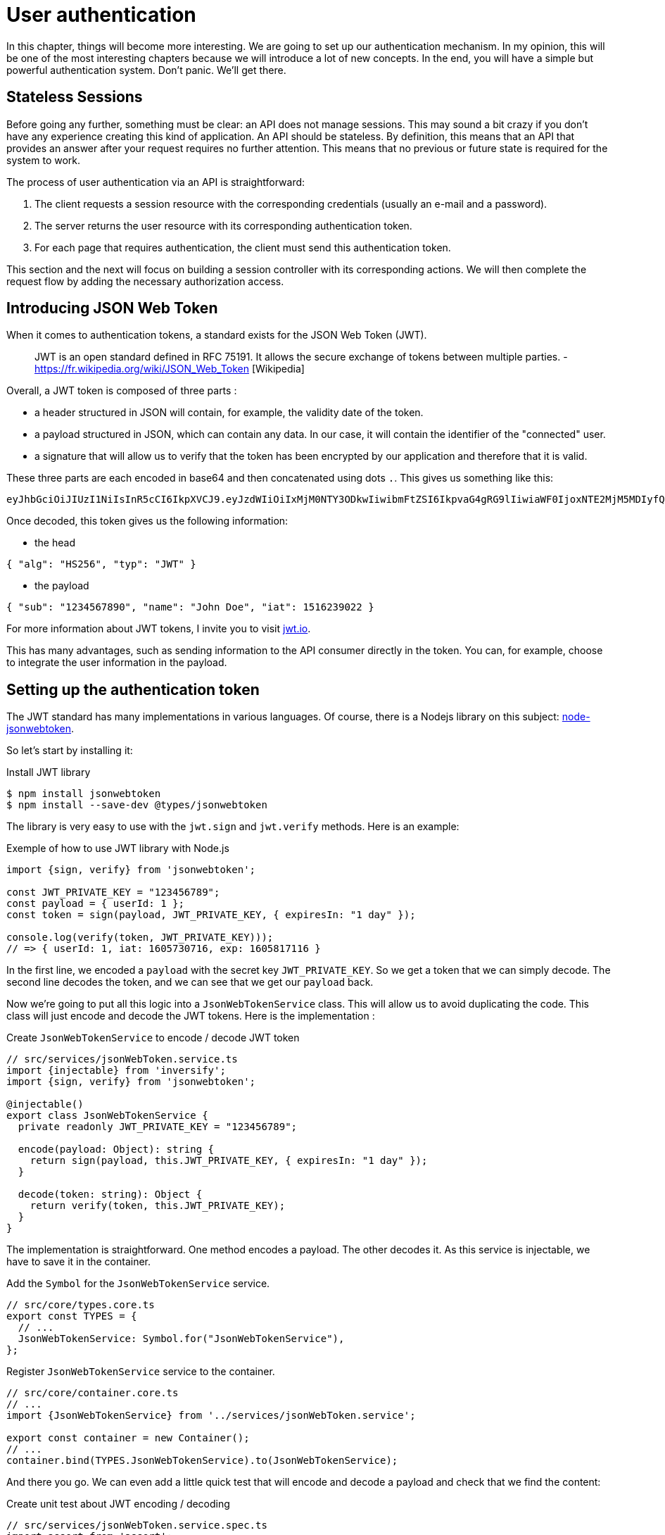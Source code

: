 [#chapter04-authentication]
= User authentication

In this chapter, things will become more interesting. We are going to set up our authentication mechanism. In my opinion, this will be one of the most interesting chapters because we will introduce a lot of new concepts. In the end, you will have a simple but powerful authentication system. Don't panic. We'll get there.

== Stateless Sessions

Before going any further, something must be clear: an API does not manage sessions. This may sound a bit crazy if you don't have any experience creating this kind of application. An API should be stateless. By definition, this means that an API that provides an answer after your request requires no further attention. This means that no previous or future state is required for the system to work.

The process of user authentication via an API is straightforward:

. The client requests a session resource with the corresponding credentials (usually an e-mail and a password).
. The server returns the user resource with its corresponding authentication token.
. For each page that requires authentication, the client must send this authentication token.

This section and the next will focus on building a session controller with its corresponding actions. We will then complete the request flow by adding the necessary authorization access.

== Introducing JSON Web Token

When it comes to authentication tokens, a standard exists for the JSON Web Token (JWT).

____
JWT is an open standard defined in RFC 75191. It allows the secure exchange of tokens between multiple parties. - https://fr.wikipedia.org/wiki/JSON_Web_Token [Wikipedia]
____

Overall, a JWT token is composed of three parts :

* a header structured in JSON will contain, for example, the validity date of the token.
* a payload structured in JSON, which can contain any data. In our case, it will contain the identifier of the "connected" user.
* a signature that will allow us to verify that the token has been encrypted by our application and therefore that it is valid.

These three parts are each encoded in base64 and then concatenated using dots `.`. This gives us something like this:

....
eyJhbGciOiJIUzI1NiIsInR5cCI6IkpXVCJ9.eyJzdWIiOiIxMjM0NTY3ODkwIiwibmFtZSI6IkpvaG4gRG9lIiwiaWF0IjoxNTE2MjM5MDIyfQ.SflKxwRJSMeKKF2QT4fwpMeJf36POk6yJV_adQssw5c
....

Once decoded, this token gives us the following information:

* the head

[source,json]
----
{ "alg": "HS256", "typ": "JWT" }
----

* the payload

[source,json]
----
{ "sub": "1234567890", "name": "John Doe", "iat": 1516239022 }
----

For more information about JWT tokens, I invite you to visit https://jwt.io/[jwt.io].

This has many advantages, such as sending information to the API consumer directly in the token. You can, for example, choose to integrate the user information in the payload.

== Setting up the authentication token

The JWT standard has many implementations in various languages. Of course, there is a Nodejs library on this subject: https://github.com/auth0/node-jsonwebtoken[node-jsonwebtoken].

So let's start by installing it:

.Install JWT library
[source,bash]
----
$ npm install jsonwebtoken
$ npm install --save-dev @types/jsonwebtoken
----

The library is very easy to use with the `jwt.sign` and `jwt.verify` methods. Here is an example:

.Exemple of how to use JWT library with Node.js
[source,ts]
----
import {sign, verify} from 'jsonwebtoken';

const JWT_PRIVATE_KEY = "123456789";
const payload = { userId: 1 };
const token = sign(payload, JWT_PRIVATE_KEY, { expiresIn: "1 day" });

console.log(verify(token, JWT_PRIVATE_KEY)));
// => { userId: 1, iat: 1605730716, exp: 1605817116 }
----

In the first line, we encoded a `payload` with the secret key `JWT_PRIVATE_KEY`. So we get a token that we can simply decode. The second line decodes the token, and we can see that we get our `payload` back.

Now we're going to put all this logic into a `JsonWebTokenService` class. This will allow us to avoid duplicating the code. This class will just encode and decode the JWT tokens. Here is the implementation :

.Create `JsonWebTokenService` to encode / decode JWT token
[source,ts]
----
// src/services/jsonWebToken.service.ts
import {injectable} from 'inversify';
import {sign, verify} from 'jsonwebtoken';

@injectable()
export class JsonWebTokenService {
  private readonly JWT_PRIVATE_KEY = "123456789";

  encode(payload: Object): string {
    return sign(payload, this.JWT_PRIVATE_KEY, { expiresIn: "1 day" });
  }

  decode(token: string): Object {
    return verify(token, this.JWT_PRIVATE_KEY);
  }
}
----

The implementation is straightforward. One method encodes a payload. The other decodes it. As this service is injectable, we have to save it in the container.

.Add the `Symbol` for the `JsonWebTokenService` service.
[source,ts]
----
// src/core/types.core.ts
export const TYPES = {
  // ...
  JsonWebTokenService: Symbol.for("JsonWebTokenService"),
};
----

.Register `JsonWebTokenService` service to the container.
[source,ts]
----
// src/core/container.core.ts
// ...
import {JsonWebTokenService} from '../services/jsonWebToken.service';

export const container = new Container();
// ...
container.bind(TYPES.JsonWebTokenService).to(JsonWebTokenService);
----

And there you go. We can even add a little quick test that will encode and decode a payload and check that we find the content:

.Create unit test about JWT encoding / decoding
[source,ts]
----
// src/services/jsonWebToken.service.spec.ts
import assert from 'assert';
import {container} from '../core/container.core';
import {TYPES} from '../core/types.core';
import {JsonWebTokenService} from './jsonWebToken.service';

describe("JsonWebTokenService", () => {
  let jsonWebTokenService: JsonWebTokenService;

  before(() => {
    jsonWebTokenService = container.get(TYPES.JsonWebTokenService);
  });

  it("should encode and decode payload", () => {
    const token = jsonWebTokenService.encode({ userId: 1 });
    const payload = jsonWebTokenService.decode(token);
    assert.strictEqual(payload.userId, 1);
  });
});
----

This test is a bit longer than the others because we have to *retrieve an instance* of `JsonWebTokenService` via the `container`. We use the `before` method that will be executed before our test battery.

Now let's see if all our tests pass :

[source,bash]
----
$ npm test
...
  JsonWebTokenService
    ✓ should encode and decode payload
...
----

It's perfect. Let's get started and move on:

[source,bash]
----
$ git add . && git commit -m "Create JsonWebTokenService"
----

== The token controller

So we set up the JWT token generation system. It is now time to create a route that will generate this token. The actions we will implement will be handled as _RESTful_ services: the connection will be handled by a `POST` request to the `create` action.

Before moving on to the implementation, we will try to write a complete test.

=== Setting up the functional test

Here we will test the _endpoint_ that we will create next. This _endpoint_ will take the user's email and password as parameters. So we can test three things:

1. the user has sent the right information, so we return a token
2. the password is wrong, so we return the error `400 - Bad request`.
3. the user does not exist, so we return the error `400 - Bad request`.

NOTE: We return a code `400` without further explanation. Indeed, we do not want to tell the user that this email is not present in the database. This is a good practice that would make a brute force attack little more complicated.

Obviously, the test will start by creating a user. This is what we will do in the `before` method.

.Creation of a part of the functional test of `TokensController`.
[source,ts]
----
// src/controllers/tokens.controller.spec.ts
import {container} from '../core/container.core';
import {TYPES} from '../core/types.core';
import {User, UserRepository} from '../entities/user.entity';
import {DatabaseService} from '../services/database.service';

describe("TokensController", () => {
  let user: User;

  before(async () => {
    const databaseService = container.get<DatabaseService>(TYPES.DatabaseService);
    const userRepository = await databaseService.getRepository(UserRepository);

    const newUser = new User();
    newUser.email = `${new Date().getTime()}@test.io`;
    newUser.password = "p@ssw0rd";
    user = await userRepository.save(newUser);
  });
});
----

NOTE: we store the `user` variable outside the `before` method so that we can use it later.

Now we just have to write our tests.

[source,ts]
----
// src/controllers/tokens.controller.spec.ts
import {container} from '../core/container.core';
import {TYPES} from '../core/types.core';
import {User, UserRepository} from '../entities/user.entity';
import {DatabaseService} from '../services/database.service';
import {agent} from '../tests/supertest.utils';

describe("TokensController", () => {
  // ...
  describe("create", () => {
    it("should get token", (done) => {
      agent
        .post("/tokens")
        .send({ email: user.email, password: "p@ssw0rd" })
        .expect(200, done);
    });

    it("should not get token user with bad password", (done) => {
      agent
        .post("/tokens")
        .send({ email: user.email, password: "bad password" })
        .expect(400, done);
    });

    it("should not create token with nonexisting email", (done) => {
      agent
        .post("/tokens")
        .send({ email: user.email, password: "bad password" })
        .expect(400, done);
    });
  });
});
----

And there you go. As we work in test-driven development, at this point our tests don't pass:

[source,bash]
----
$ npm test
...
  1) TokensController
       create
         should get token:
     Error: expected 200 "OK", got 404 "Not Found"
...
  2) TokensController
       create
         should not get token user with bad password:
     Error: expected 400 "Bad Request", got 404 "Not Found"
...
  3) TokensController
       create
         should not create token with nonexisting email:
     Error: expected 400 "Bad Request", got 404 "Not Found"
...
----

Our goal in the next section will be to pass these tests.

=== Implementation

So we will create the `TokenController`. Let's start by creating the controller with the necessary dependencies:

1. `DatabaseService` to retrieve the user that corresponds to the email
2. `JsonWebTokenService` to create a JWT token

.Creation of the TokensController with the necessary dependencies.
[source,ts]
----
// src/controllers/tokens.controller.ts
import {inject} from 'inversify';
import {controller} from 'inversify-express-utils';
import {TYPES} from '../core/types.core';
import {UserRepository} from '../entities/user.entity';
import {DatabaseService} from '../services/database.service';
import {JsonWebTokenService} from '../services/jsonWebToken.service';

@controller("/tokens")
export class TokensController {
  public constructor(
    @inject(TYPES.JsonWebTokenService) private readonly jsonWebTokenService: JsonWebTokenService,
    @inject(TYPES.DatabaseService) private readonly database: DatabaseService
  ) {}
}
----

And now we add this container controller so that it can be loaded:


[source,ts]
----
// src/core/container.core.ts
// ...
import "../controllers/tokens.controller";
// ...
----

Now all we have to do is focus on the `create` method of our controller.

.Implement `POST /tokens` endpoint to get a JWT token
[source,ts]
----
// src/controllers/tokens.controller.ts
// ...
import {Request, Response} from 'express';
import {controller, httpPost, requestBody} from 'inversify-express-utils';
import {isPasswordMatch} from '../utils/password.utils';

@controller("/tokens")
export class TokensController {
  // ...

  @httpPost("")
  public async create(
    @requestBody() body: { email: string; password: string },
    req: Request,
    res: Response
  ) {
    const repository = await this.databaseService.getRepository(UserRepository);
    const user = await repository.findOne({ email: body.email });

    if (!user) {
      return res.sendStatus(400);
    }

    if (isPasswordMatch(user.hashedPassword, body.password)) {
      const token = this.jsonWebTokenService.encode({
        userId: user.id,
        email: user.email,
      });
      return res.json({ token });
    }

    return res.sendStatus(400);
  }
}
----

Wow! This code looks complicated, but it's actually straightforward:

. we create a `create` method in the controller that will create a token for the requested user.
. this method uses the `userRepository` to retrieve the user from the given email. If we can't find the user, we return a `400 - Bad request` error.
. we use the `isPasswordMatch` method to check if the password matches the hash we have stored. If it does, we create and return a token with the `jsonWebTokenService.encode` method.

Still there? Let's try to run the tests to see if our code works:


[source,bash]
----
$ npm test
...
  TokensController
    create
      ✓ should get token (41ms)
      ✓ should not get token user with bad password
      ✓ should not create token with nonexisting email

----

Let's try the logic in the terminal. Let's create a user (if not already done) :

.Create a brand new user using `cURL`
[source,bash]
----
$ curl -X POST -d "email=test@test.fr" -d "password=test" http://localhost:3000/users
{"email":"test@test.fr","hashedPassword":"8574a23599216d7752ef4a2f62d02b9efb24524a33d840f10ce6ceacda69777b","id":1}
----

Then let's ask for the token for this one:

.Request JWT token for an user using `cURL`
[source,bash]
----
$ curl -X POST -d "email=test@test.fr" -d "password=test" http://localhost:3000/tokens
{"token": "eyJhbGciOiJIUzI1NiI..."}
----

Oura! Let's try with a wrong password :

.Request JWT token for an user using `cURL` using a bad password
[source,bash]
----
$ curl -X POST -d "email=test@test.fr" -d "password=azerty" http://localhost:3000/tokens
Bad Request
----

It's perfect!

Let's count and move on:

[source,bash]
----
$ git add . && git commit -m "Create token controller"
----

== User logged in

We set up the following logic: the API returns an authentication token if the authentication parameters passed are correct.

We will now implement the following logic: Each time this client requests a protected page, we will have to retrieve the user from this authentication token that the user will have passed in the HTTP header.

In our case, we will use the HTTP header `Authorization`, which is often used for this. I find this the best way because it gives context to the request without polluting the URL with extra parameters.

This action will be central to our application and will be used everywhere. So it's quite logical to create a dedicated _middleware_. As we have it earlier. But before moving on to the code, we will define the behavior we want.

=== Setting up the functional test

The operation we wish to set up is as follows:

- there is no need for a token to create a user because this is the registration step.
- an authentication token is required to view or modify a user

Now that we have defined that, we can create our functional test.

We'll take the `users.controller.spec.ts` test, and we'll implement the tests for `show`, `update`, and `destroy`.

These three tests require that we already have a basic user. We will create a `utils` method that will generate a random user:


.Create a method to build a new user with random data for testing purposes
[source,ts]
----
// src/utils/faker.utils.ts
import {randomBytes} from 'crypto';
import {User} from '../entities/user.entity';

export function randomString(size: number = 8): string {
  return randomBytes(size).toString("hex");
}

export function generateUser(user?: User): User {
  const newUser = new User();
  newUser.email = user?.email ?? `${randomString()}@random.io`;
  newUser.password = newUser.email;

  return newUser;
}
----

This method is straightforward and will rely on the `randomBytes` of https://nodejs.org/docs/latest-v14.x/api/crypto.html[`crypto` library] to generate a totally random email address.

NOTE: there are libraries like https://github.com/marak/Faker.js/[Faker.js] that allow you to do this, but here I prefer to do without them to simplify the example.

Now we can go back to our test and create a user in the `before` method:

.Create user in `before` hook in functional test
[source,ts]
----
// src/controllers/users.controller.spec.ts
// ...
describe("UsersController", () => {
  let userRepository: UserRepository;
  before(async () => {
    const databaseService = container.get<DatabaseService>(TYPES.DatabaseService);
    userRepository = await databaseService.getRepository(UserRepository);
  });
  // ...
  describe("show", () => {
    let user: User;

    before(async () => {
      user = await userRepository.save(generateUser());
    });
  });
});
----

Now all we have to do is try to access this user via `GET /users/1` with and without a JWT token:

.Functional tests of the method `UsersController.show`.
[source,ts]
----
// src/controllers/users.controller.spec.ts
// ...
describe("UsersController", () => {
  let jsonWebTokenService: JsonWebTokenService;
  before(async () => {
    // ...
    jsonWebTokenService = container.get(TYPES.JsonWebTokenService);
  });
  // ...
  describe("show", () => {
    let user: User;
    // ...
    it("should not show user other user", (done) => {
      agent.get(`/users/${user.id}`).expect(403, done);
    });

    it("should show my profile", (done) => {
      const jwt = jsonWebTokenService.encode({ userId: user.id });
      agent
        .get(`/users/${user.id}`)
        .set("Authorization", jwt)
        .expect(200, done);
    });
  });
});
----

As you can see, the tests are really very simple. We simply check the HTTP status code of the response.

The principle is exactly the same for the `update` and `destroy` methods:

.Functional tests of the method `UsersController.show`.
[source,ts]
----
// src/controllers/users.controller.spec.ts
// ...
describe("UsersController", () => {
  // ...
  describe("update", () => {
    // ... create user on `before`
    it("should not update other user", (done) => {
      agent.put(`/users/${user.id}`)
        .send({ password: "test" })
        .expect(403, done);
    });

    it("should update my profile", (done) => {
      const jwt = jsonWebTokenService.encode({ userId: user.id });
      agent.put(`/users/${user.id}`)
        .set("Authorization", jwt)
        .send({ password: "test" })
        .expect(200, done);
    });
  });

  describe("destroy", () => {
    // ... create user on `before`
    it("should not destroy other user", (done) => {
      agent.delete(`/users/${user.id}`).expect(403, done);
    });

    it("should delete my profile", (done) => {
      const jwt = jsonWebTokenService.encode({ userId: user.id });
      agent.delete(`/users/${user.id}`)
        .set("Authorization", jwt)
        .expect(204, done);
    });
  });
});
----

And there you go. If you run the tests at this point you're going to get a bunch of errors:

[source, bash]
----
$ npm test
// ...
UsersController
    index
      ✓ should respond 200
    show
      1) should not show user other user
      2) should show my profile
    create
      ✓ should create user
      ✓ should not create user with missing email
    update
      3) should not update other user
      4) should update my profile
    destroy
      5) should not destroy other user
      6) should delete my profile
// ...
  10 passing (226ms)
  6 failing
----

This is quite normal because we haven't implemented the suite yet. Now let's move on to implementation.

=== Creating middleware

So we are going to create a _Middleware_ `FetchLoggerUserMiddleware` to meet our needs. That is to say, find the user thanks his authentication token, which is sent on each request.

The principle is pretty much the same as the previous _middleware_ we created earlier, so I'll go straight to the implementation. In the same way as the `TokenController`, we inject it with

- the `jsonWebTokenService` to decode the JWT token
- the `databaseService` to retrieve the user associated with the token

.Create a brand new middleware to fetch logged user
[source,ts]
----
// src/middlewares/fetchLoggedUser.middleware.ts
import {inject, injectable} from 'inversify';
import {BaseMiddleware} from 'inversify-express-utils';
import {TYPES} from '../core/types.core';
import {DatabaseService} from '../services/database.service';
import {JsonWebTokenService} from '../services/jsonWebToken.service';

@injectable()
export class FetchLoggedUserMiddleware extends BaseMiddleware {
  constructor(
    @inject(TYPES.DatabaseService)
    private readonly databaseService: DatabaseService,
    @inject(TYPES.JsonWebTokenService)
    private readonly jsonWebTokenService: JsonWebTokenService
  ) {
    super();
  }
}
----

And now here is the implementation of the `handler` method

.Create logic for `FetchLoggedUserMiddleware`
[source,ts]
----
// src/middlewares/fetchLoggedUser.middleware.ts
// ...
import {NextFunction, Request, Response} from 'express';
import {User, UserRepository} from '../entities/user.entity';

@injectable()
export class FetchLoggedUserMiddleware extends BaseMiddleware {
  // ...
  public async handler(
    req: Request & { user: User },
    res: Response,
    next: NextFunction
  ): Promise<void | Response> {
    const repository = await this.databaseService.getRepository(UserRepository);
    const token = req.headers.authorization?.replace("bearer", "");

    if (token === undefined) {
      return res.status(403).send("You must provide an `Authorization` header");
    }

    try {
      const payload = this.jsonWebTokenService.decode(token);
      req.user = await repository.findOneOrFail(payload.userId);
    } catch (e) {
      return res.status(403).send("Invalid token");
    }

    next();
  }
}
----

Again the code seems long, but it is actually straightforward:

. we extract the JWT token in the _header_ `Authorization`. If it is not defined, we return an error `403 - Forbidden` with a short explanation
. we decode the JWT token and retrieve the associated user. If an error occurs (the token can't be decoded or the user doesn't exist), we return a `403` error as well.
. we inject the user in the request so that it can be used in the controller

Of course, we don't forget to add this _middleware_ to our container :

.Add the `FetchLoggedUserMiddleware` symbol.
[source,ts]
----
// src/core/types.core.ts
export const TYPES = {
  // ...
  FetchLoggedUserMiddleware: Symbol.for("FetchLoggedUserMiddleware"),
};
----

Added `FetchLoggedUserMiddleware` middleware in the container.
[source,ts]
----
// src/core/container.core.ts
// ...
import {FetchLoggedUserMiddleware} from '../middlewares/fetchLoggedUser.middleware';

export const container = new Container();
// ...
container.bind(TYPES.FetchLoggedUserMiddleware).to(FetchLoggedUserMiddleware);
----

And here is our _middleware_ ready to be used.

=== Using the middleware

And now we just have to use the _middleware_ in the `UsersController` . Here is an example for the `show` method:

.Use `FetchLoggedUserMiddleware` into user controller
[source,diff]
----
// src/controllers/home.controller.ts
// ...
@controller('/users')
export class UsersController {
  // ...
-   @httpGet('/:userId', TYPES.FetchUserMiddleware)
+   @httpGet('/:userId', TYPES.FetchLoggedUserMiddleware)
  public async show(/* ... */) {
+    if (Number(userId) !== req.user.id) {
+      return res.sendStatus(403);
+    }
    return req.user;
  }
  // ...
}
----

As you can see, the changes are minimal because part of the logic is *deported into the _middleware_*. You can also see that I put a straightforward check to prevent a user from viewing another user's information.

The middleware allowed us to keep the logic in our controller very simple.

// -- current

The principle is exactly the same for the `update` and `destroy` method.

[source,diff]
----
// src/controllers/home.controller.ts
// ...
@controller('/users')
export class UsersController {
  // ...
-   @httpGet('/:userId', TYPES.FetchUserMiddleware)
+   @httpGet('/:userId', TYPES.FetchLoggedUserMiddleware)
  public async show(/* ... */)> {
+    if (Number(userId) !== req.user.id) {
+      return res.sendStatus(403);
+    }
    return req.user;
  }

-  @httpPut('/:userId', TYPES.FetchUserMiddleware)
+  @httpPut('/:userId', TYPES.FetchLoggedUserMiddleware)
  public async update(/* ... */)> {
+    if (Number(userId) !== req.user.id) {
+      return res.sendStatus(403);
+    }
    // ...
    return repository.save(req.user);
  }

-  @httpDelete('/:userId', TYPES.FetchUserMiddleware)
+  @httpDelete('/:userId', TYPES.FetchLoggedUserMiddleware)
  public async destroy(/* ... */) {
+    if (Number(userId) !== req.user.id) {
+      return res.sendStatus(403);
+    }
    const repository = await this.databaseService.getRepository(UserRepository);
    await repository.delete(req.user);
  }
}
----

If all goes well. Our tests should pass:

[source,bash]
----
$ npm test

  TokensController
    create
      ✓ should get token (41ms)
      ✓ should not get token user with bad password
      ✓ should not create token with nonexisting email

  UsersController
    index
      ✓ should respond 200
    show
      ✓ should not show user other user
      ✓ should show my profile
    create
      ✓ should create user
      ✓ should not create user with missing email
    update
      ✓ should not update other user
      ✓ should update my profile
    destroy
      ✓ should not destroy other user
      ✓ should delete my profile

  User
    ✓ should hash password

  JsonWebTokenService
    ✓ should encode and decode payload

  isPasswordMatch
    ✓ should match
    ✓ should not match


  16 passing (201ms)
----

It's beautiful all this green, isn't it?

Let's try to do the same thing with `cURL`:

[source,bash]
----
$ curl -X POST -d "email=test@test.fr" -d "password=test" http://localhost:3000/tokens
{"token": "eyJhbGciOiJIUzI1NiI..."}
$ curl -H "Authorization: eyJhbGciOiJIUzI1NiI..." http://localhost:3000/users/1
{"id":1,"email":"test@test.fr","hashedPassword":"8574a23599216d7752ef4a2f62..."}
----

Perfect! And what happens if we try to access this road without an authorization?

[source,bash]
----
$ curl http://localhost:3000/users/1
You must provide an `Authorization` header
----

And there you go. We were denied access as planned.

It's time to commit all our changes:

[source, bash]
----
$ git add . && git commit -m "Add JWT middleware"
----

== Conclusion

You did it! You're halfway there! This chapter has been long and difficult, but it's a big step forward in setting up a solid mechanism to handle user authentication. We're even starting to scratch the surface for simple authorization rules.

In the next chapter, we will focus on customizing JSON output for the user and adding a product template by giving the user the ability to create a product and publish it for sale.


